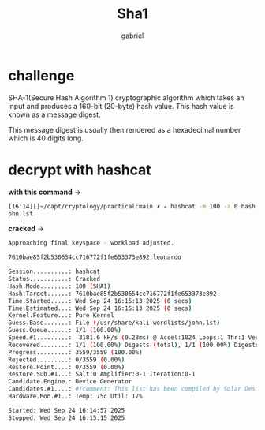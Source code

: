 #+title: Sha1
#+author: gabriel

* challenge

SHA-1(Secure Hash Algorithm 1) cryptographic algorithm which takes an input and produces a 160-bit (20-byte) hash value. This hash value is known as a message digest.

This message digest is usually then rendered as a hexadecimal number which is 40 digits long.

* decrypt with hashcat

*with this command* ->
#+begin_src sh
[16:14][]~/capt/cryptology/practical:main ✗ ✮ hashcat -m 100 -a 0 hash.txt /usr/share/kali-wordlists/j
ohn.lst
#+end_src

*cracked* ->
#+begin_src sh
Approaching final keyspace - workload adjusted.

7610bae85f2b530654cc716772f1fe653373e892:leonardo

Session..........: hashcat
Status...........: Cracked
Hash.Mode........: 100 (SHA1)
Hash.Target......: 7610bae85f2b530654cc716772f1fe653373e892
Time.Started.....: Wed Sep 24 16:15:13 2025 (0 secs)
Time.Estimated...: Wed Sep 24 16:15:13 2025 (0 secs)
Kernel.Feature...: Pure Kernel
Guess.Base.......: File (/usr/share/kali-wordlists/john.lst)
Guess.Queue......: 1/1 (100.00%)
Speed.#1.........:  3181.6 kH/s (0.23ms) @ Accel:1024 Loops:1 Thr:1 Vec:8
Recovered........: 1/1 (100.00%) Digests (total), 1/1 (100.00%) Digests (new)
Progress.........: 3559/3559 (100.00%)
Rejected.........: 0/3559 (0.00%)
Restore.Point....: 0/3559 (0.00%)
Restore.Sub.#1...: Salt:0 Amplifier:0-1 Iteration:0-1
Candidate.Engine.: Device Generator
Candidates.#1....: #!comment: This list has been compiled by Solar Designer of Openwall Project -> sss
Hardware.Mon.#1..: Temp: 75c Util: 17%

Started: Wed Sep 24 16:14:57 2025
Stopped: Wed Sep 24 16:15:15 2025
#+end_src
